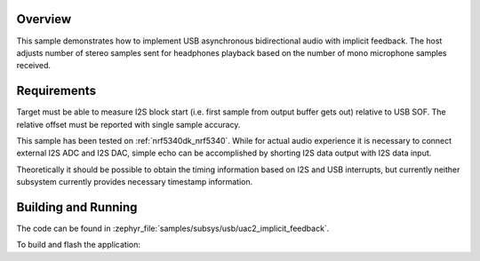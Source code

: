 .. zephyr:code-sample:: uac2-implicit-feedback
   :name: USB Audio asynchronous implicit feedback sample
   :relevant-api: _usb_device_core_api i2s_interface

   USB Audio 2 implicit feedback sample playing stereo and recording mono audio
   on I2S interface.

Overview
********

This sample demonstrates how to implement USB asynchronous bidirectional audio
with implicit feedback. The host adjusts number of stereo samples sent for
headphones playback based on the number of mono microphone samples received.

Requirements
************

Target must be able to measure I2S block start (i.e. first sample from output
buffer gets out) relative to USB SOF. The relative offset must be reported with
single sample accuracy.

This sample has been tested on :ref:`nrf5340dk_nrf5340`. While for actual audio
experience it is necessary to connect external I2S ADC and I2S DAC, simple echo
can be accomplished by shorting I2S data output with I2S data input.

Theoretically it should be possible to obtain the timing information based on
I2S and USB interrupts, but currently neither subsystem currently provides
necessary timestamp information.

Building and Running
********************

The code can be found in :zephyr_file:`samples/subsys/usb/uac2_implicit_feedback`.

To build and flash the application:

.. zephyr-app-commands::
   :zephyr-app: samples/subsys/usb/uac2_implicit_feedback
   :board: nrf5340dk/nrf5340/cpuapp
   :goals: build flash
   :compact:
